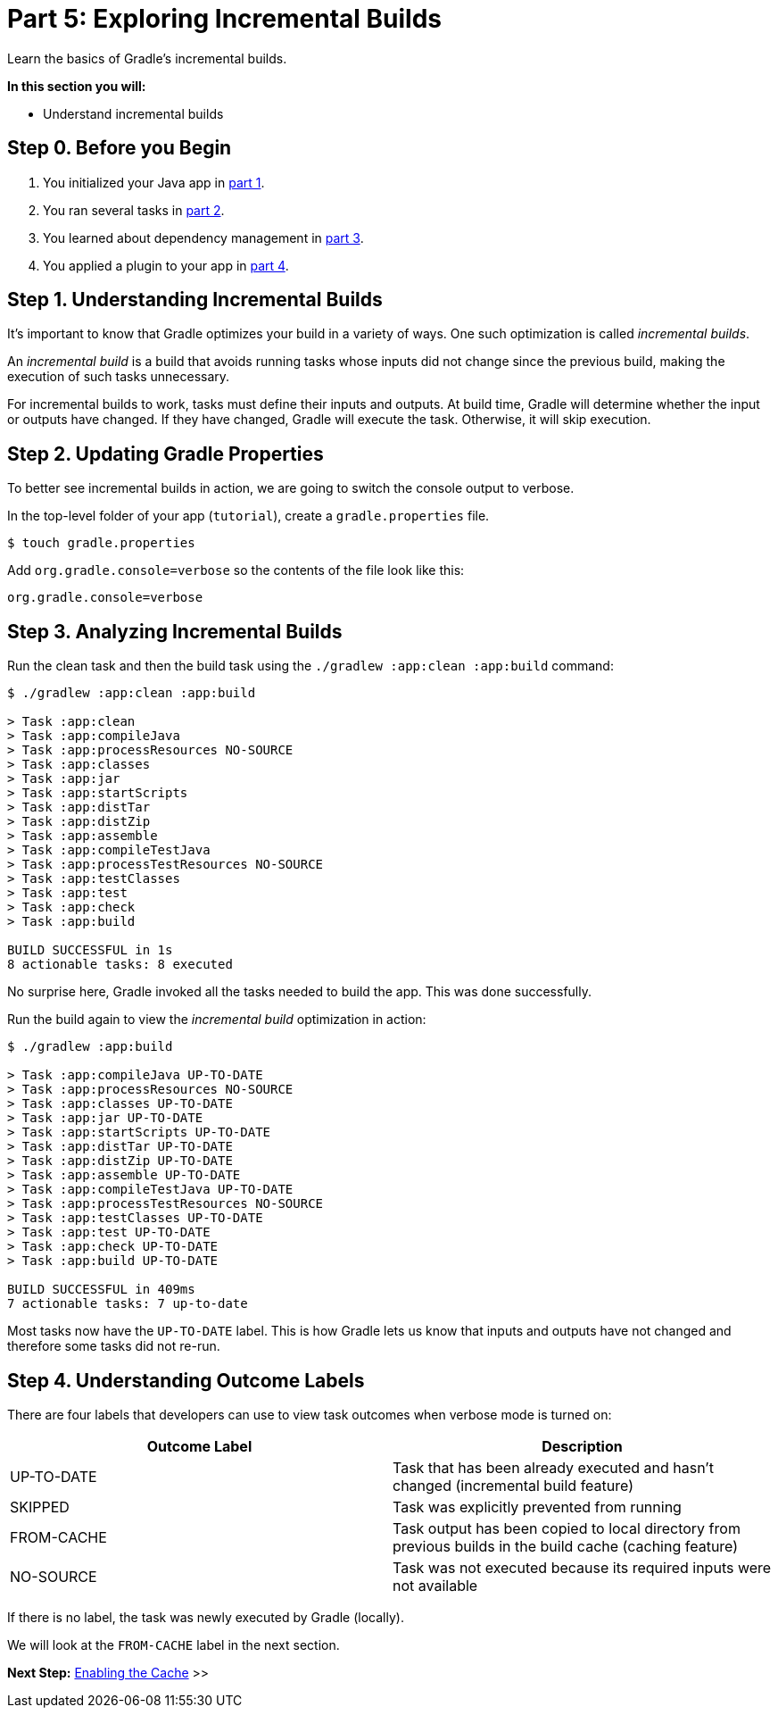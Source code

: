 // Copyright (C) 2023 Gradle, Inc.
//
// Licensed under the Creative Commons Attribution-Noncommercial-ShareAlike 4.0 International License.;
// you may not use this file except in compliance with the License.
// You may obtain a copy of the License at
//
//      https://creativecommons.org/licenses/by-nc-sa/4.0/
//
// Unless required by applicable law or agreed to in writing, software
// distributed under the License is distributed on an "AS IS" BASIS,
// WITHOUT WARRANTIES OR CONDITIONS OF ANY KIND, either express or implied.
// See the License for the specific language governing permissions and
// limitations under the License.

[[part5_gradle_inc_builds]]
= Part 5: Exploring Incremental Builds

Learn the basics of Gradle's incremental builds.

****
**In this section you will:**

- Understand incremental builds
****

[[part5_begin]]
== Step 0. Before you Begin

1. You initialized your Java app in <<part1_gradle_init.adoc#part1_begin,part 1>>.
2. You ran several tasks in <<part2_gradle_tasks#part2_begin,part 2>>.
3. You learned about dependency management in <<part3_gradle_dep_man#part3_begin,part 3>>.
4. You applied a plugin to your app in <<part4_gradle_plugins#part4_begin,part 4>>.

== Step 1. Understanding Incremental Builds
It's important to know that Gradle optimizes your build in a variety of ways.
One such optimization is called _incremental builds_.

An _incremental build_ is a build that avoids running tasks whose inputs did not change since the previous build, making the execution of such tasks unnecessary.

For incremental builds to work, tasks must define their inputs and outputs. At build time, Gradle will determine whether the input or outputs have changed. If they have changed, Gradle will execute the task. Otherwise, it will skip execution.

== Step 2. Updating Gradle Properties
To better see incremental builds in action, we are going to switch the console output to verbose.

In the top-level folder of your app (`tutorial`), create a `gradle.properties` file.

[source]
----
$ touch gradle.properties
----

Add `org.gradle.console=verbose` so the contents of the file look like this:
[source]
----
org.gradle.console=verbose
----

== Step 3. Analyzing Incremental Builds
Run the clean task and then the build task using the `./gradlew :app:clean :app:build` command:
[source]
----
$ ./gradlew :app:clean :app:build

> Task :app:clean
> Task :app:compileJava
> Task :app:processResources NO-SOURCE
> Task :app:classes
> Task :app:jar
> Task :app:startScripts
> Task :app:distTar
> Task :app:distZip
> Task :app:assemble
> Task :app:compileTestJava
> Task :app:processTestResources NO-SOURCE
> Task :app:testClasses
> Task :app:test
> Task :app:check
> Task :app:build

BUILD SUCCESSFUL in 1s
8 actionable tasks: 8 executed
----

No surprise here, Gradle invoked all the tasks needed to build the app.
This was done successfully.

Run the build again to view the _incremental build_ optimization in action:
[source]
----
$ ./gradlew :app:build

> Task :app:compileJava UP-TO-DATE
> Task :app:processResources NO-SOURCE
> Task :app:classes UP-TO-DATE
> Task :app:jar UP-TO-DATE
> Task :app:startScripts UP-TO-DATE
> Task :app:distTar UP-TO-DATE
> Task :app:distZip UP-TO-DATE
> Task :app:assemble UP-TO-DATE
> Task :app:compileTestJava UP-TO-DATE
> Task :app:processTestResources NO-SOURCE
> Task :app:testClasses UP-TO-DATE
> Task :app:test UP-TO-DATE
> Task :app:check UP-TO-DATE
> Task :app:build UP-TO-DATE

BUILD SUCCESSFUL in 409ms
7 actionable tasks: 7 up-to-date
----

Most tasks now have the `UP-TO-DATE` label.
This is how Gradle lets us know that inputs and outputs have not changed and therefore some tasks did not re-run.

== Step 4. Understanding Outcome Labels
There are four labels that developers can use to view task outcomes when verbose mode is turned on:

|===
|Outcome Label |Description

|UP-TO-DATE
|Task that has been already executed and hasn't changed (incremental build feature)

|SKIPPED
|Task was explicitly prevented from running

|FROM-CACHE
|Task output has been copied to local directory from previous builds in the build cache (caching feature)

|NO-SOURCE
|Task was not executed because its required inputs were not available
|===

If there is no label, the task was newly executed by Gradle (locally).

We will look at the `FROM-CACHE` label in the next section.

[.text-right]
**Next Step:** <<part6_gradle_caching#part6_begin,Enabling the Cache>> >>
